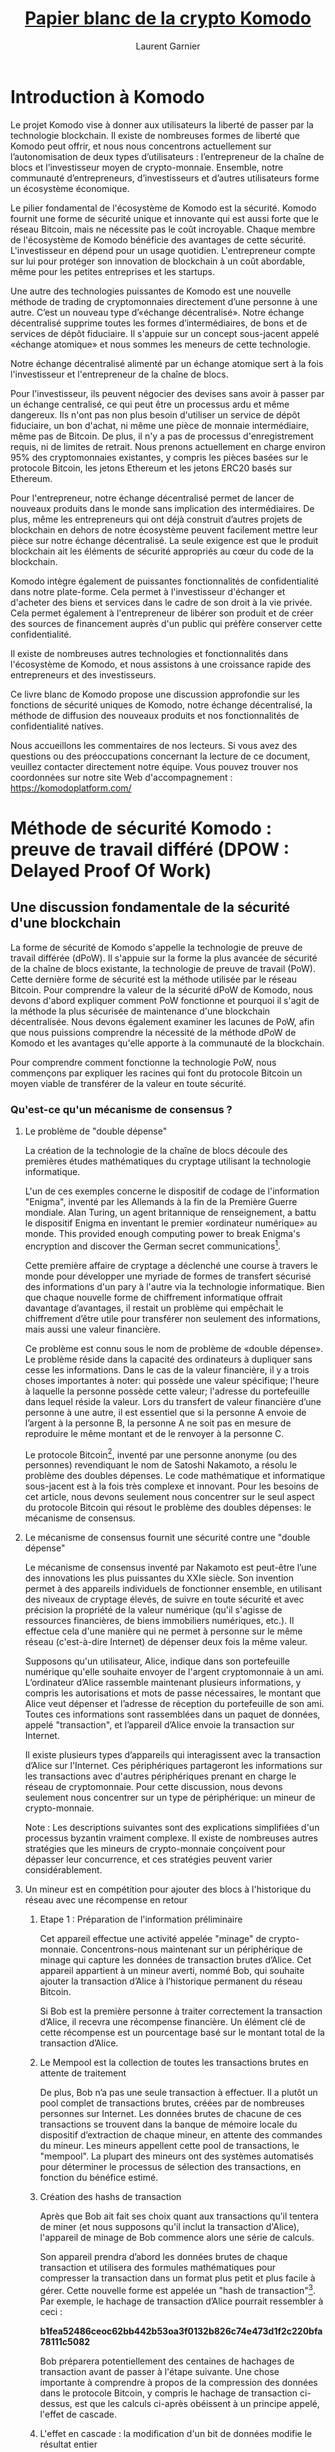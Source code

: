 #+TITLE: [[https://komodoplatform.com/wp-content/uploads/2018/06/Komodo-Whitepaper-June-3.pdf][Papier blanc de la crypto Komodo]]
#+AUTHOR: Laurent Garnier

* Introduction à Komodo 
  Le projet Komodo vise à donner aux utilisateurs la liberté de passer
  par la technologie blockchain. Il existe de nombreuses formes de
  liberté que Komodo peut offrir, et nous nous concentrons
  actuellement sur l’autonomisation de deux types d’utilisateurs :
  l’entrepreneur de la chaîne de blocs et l’investisseur moyen de
  crypto-monnaie. Ensemble, notre communauté d’entrepreneurs,
  d’investisseurs et d’autres utilisateurs forme un écosystème
  économique. 

  Le pilier fondamental de l'écosystème de Komodo est la
  sécurité. Komodo fournit une forme de sécurité unique et innovante
  qui est aussi forte que le réseau Bitcoin, mais ne nécessite pas le
  coût incroyable. Chaque membre de l'écosystème de Komodo bénéficie
  des avantages de cette sécurité. L'investisseur en dépend pour un
  usage quotidien. L'entrepreneur compte sur lui pour protéger son
  innovation de blockchain à un coût abordable, même pour les petites
  entreprises et les startups. 

  Une autre des technologies puissantes de Komodo est une nouvelle
  méthode de trading de cryptomonnaies directement d’une personne à
  une autre. C’est un nouveau type d’«échange décentralisé». Notre
  échange décentralisé supprime toutes les formes d’intermédiaires, de
  bons et de services de dépôt fiduciaire. Il s'appuie sur un concept
  sous-jacent appelé «échange atomique» et nous sommes les meneurs de
  cette technologie.

  Notre échange décentralisé alimenté par un échange atomique sert à
  la fois l'investisseur et l'entrepreneur de la chaîne de blocs.

  Pour l'investisseur, ils peuvent négocier des devises sans avoir à
  passer par un échange centralisé, ce qui peut être un processus ardu
  et même dangereux. Ils n'ont pas non plus besoin d'utiliser un
  service de dépôt fiduciaire, un bon d'achat, ni même une pièce de
  monnaie intermédiaire, même pas de Bitcoin. De plus, il n'y a pas de
  processus d'enregistrement requis, ni de limites de retrait. Nous
  prenons actuellement en charge environ 95% des cryptomonnaies
  existantes, y compris les pièces basées sur le protocole Bitcoin,
  les jetons Ethereum et les jetons ERC20 basés sur Ethereum. 

  Pour l'entrepreneur, notre échange décentralisé permet de lancer de
  nouveaux produits dans le monde sans implication des
  intermédiaires. De plus, même les entrepreneurs qui ont déjà
  construit d’autres projets de blockchain en dehors de notre
  écosystème peuvent facilement mettre leur pièce sur notre échange
  décentralisé. La seule exigence est que le produit blockchain ait
  les éléments de sécurité appropriés au cœur du code de la
  blockchain. 

  Komodo intègre également de puissantes fonctionnalités de
  confidentialité dans notre plate-forme. Cela permet à l'investisseur
  d'échanger et d'acheter des biens et services dans le cadre de son
  droit à la vie privée. Cela permet également à l'entrepreneur de
  libérer son produit et de créer des sources de financement auprès
  d'un public qui préfère conserver cette confidentialité.

  Il existe de nombreuses autres technologies et fonctionnalités dans
  l'écosystème de Komodo, et nous assistons à une croissance rapide
  des entrepreneurs et des investisseurs. 

  Ce livre blanc de Komodo propose une discussion approfondie sur les
  fonctions de sécurité uniques de Komodo, notre échange décentralisé,
  la méthode de diffusion des nouveaux produits et nos fonctionnalités
  de confidentialité natives.

  Nous accueillons les commentaires de nos lecteurs. Si vous avez des
  questions ou des préoccupations concernant la lecture de ce
  document, veuillez contacter directement notre équipe. Vous pouvez
  trouver nos coordonnées sur notre site Web d'accompagnement : [[https://komodoplatform.com/]]

* Méthode de sécurité Komodo : preuve de travail différé (DPOW : Delayed Proof Of Work)
** Une discussion fondamentale de la sécurité d'une blockchain
   La forme de sécurité de Komodo s'appelle la technologie de preuve
   de travail différée (dPoW). Il s'appuie sur la forme la plus
   avancée de sécurité de la chaîne de blocs existante, la technologie
   de preuve de travail (PoW). Cette dernière forme de sécurité est la
   méthode utilisée par le réseau Bitcoin. Pour comprendre la valeur
   de la sécurité dPoW de Komodo, nous devons d'abord expliquer
   comment PoW fonctionne et pourquoi il s'agit de la méthode la plus
   sécurisée de maintenance d'une blockchain décentralisée. Nous
   devons également examiner les lacunes de PoW, afin que nous
   puissions comprendre la nécessité de la méthode dPoW de Komodo et
   les avantages qu'elle apporte à la communauté de la blockchain. 

   Pour comprendre comment fonctionne la technologie PoW, nous
   commençons par expliquer les racines qui font du protocole Bitcoin
   un moyen viable de transférer de la valeur en toute sécurité. 


*** Qu'est-ce qu'un mécanisme de consensus ?
**** Le problème de "double dépense"

     La création de la technologie de la chaîne de blocs découle des
     premières études mathématiques du cryptage utilisant la
     technologie informatique. 

     L'un de ces exemples concerne le dispositif de codage de
     l'information "Enigma", inventé par les Allemands à la fin de la
     Première Guerre mondiale. Alan Turing, un agent britannique de
     renseignement, a battu le dispositif Enigma en inventant le
     premier «ordinateur numérique» au monde. This provided enough
     computing power to break Enigma's encryption and discover the
     German secret communications[fn:1].

     Cette première affaire de cryptage a déclenché une course à
     travers le monde pour développer une myriade de formes de
     transfert sécurisé des informations d'un pary à l'autre via la
     technologie informatique. Bien que chaque nouvelle forme de
     chiffrement informatique offrait davantage d’avantages, il
     restait un problème qui empêchait le chiffrement d’être utile
     pour transférer non seulement des informations, mais aussi une
     valeur financière.

     Ce problème est connu sous le nom de problème de «double
     dépense». Le problème réside dans la capacité des ordinateurs à
     dupliquer sans cesse les informations. Dans le cas de la valeur
     financière, il y a trois choses importantes à noter: qui possède
     une valeur spécifique; l'heure à laquelle la personne possède
     cette valeur; l'adresse du portefeuille dans lequel réside la
     valeur. Lors du transfert de valeur financière d’une personne à
     une autre, il est essentiel que si la personne A envoie de
     l’argent à la personne B, la personne A ne soit pas en mesure de
     reproduire le même montant et de le renvoyer à la personne C. 

     Le protocole Bitcoin[fn:2], inventé par une personne anonyme (ou des
     personnes) revendiquant le nom de Satoshi Nakamoto, a résolu le
     problème des doubles dépenses. Le code mathématique et
     informatique sous-jacent est à la fois très complexe et
     innovant. Pour les besoins de cet article, nous devons seulement
     nous concentrer sur le seul aspect du protocole Bitcoin qui
     résout le problème des doubles dépenses: le mécanisme de
     consensus. 

     

**** Le mécanisme de consensus fournit une sécurité contre une "double dépense"
     Le mécanisme de consensus inventé par Nakamoto est peut-être
     l’une des innovations les plus puissantes du XXIe siècle. Son
     invention permet à des appareils individuels de fonctionner
     ensemble, en utilisant des niveaux de cryptage élevés, de suivre
     en toute sécurité et avec précision la propriété de la valeur
     numérique (qu'il s'agisse de ressources financières, de biens
     immobiliers numériques, etc.). Il effectue cela d'une manière qui
     ne permet à personne sur le même réseau (c'est-à-dire Internet)
     de dépenser deux fois la même valeur. 

     Supposons qu'un utilisateur, Alice, indique dans son portefeuille
     numérique qu'elle souhaite envoyer de l'argent cryptomonnaie à un
     ami. L’ordinateur d’Alice rassemble maintenant plusieurs
     informations, y compris les autorisations et mots de passe
     nécessaires, le montant que Alice veut dépenser et l’adresse de
     réception du portefeuille de son ami. Toutes ces informations
     sont rassemblées dans un paquet de données, appelé "transaction",
     et l’appareil d’Alice envoie la transaction sur Internet. 

     Il existe plusieurs types d’appareils qui interagissent avec la
     transaction d’Alice sur l'Internet. Ces périphériques partageront
     les informations sur les transactions avec d'autres périphériques
     prenant en charge le réseau de cryptomonnaie. Pour cette
     discussion, nous devons seulement nous concentrer sur un type de
     périphérique: un mineur de crypto-monnaie. 

     Note : Les descriptions suivantes sont des explications
     simplifiées d'un processus byzantin vraiment complexe. Il existe
     de nombreuses autres stratégies que les mineurs de crypto-monnaie
     conçoivent pour dépasser leur concurrence, et ces stratégies
     peuvent varier considérablement.


**** Un mineur est en compétition pour ajouter des blocs à l'historique du réseau avec une récompense en retour
***** Etape 1 : Préparation de l'information préliminaire

      Cet appareil effectue une activité appelée "minage" de
      crypto-monnaie. Concentrons-nous maintenant sur un périphérique
      de minage qui capture les données de transaction brutes
      d’Alice. Cet appareil appartient à un mineur averti, nommé Bob,
      qui souhaite ajouter la transaction d’Alice à l’historique
      permanent du réseau Bitcoin. 

      Si Bob est la première personne à traiter correctement la
      transaction d’Alice, il recevra une récompense financière. Un
      élément clé de cette récompense est un pourcentage basé sur le
      montant total de la transaction d’Alice. 
***** Le Mempool est la collection de toutes les transactions brutes en attente de traitement
      De plus, Bob n’a pas une seule transaction à effectuer. Il a
      plutôt un pool complet de transactions brutes, créées par de
      nombreuses personnes sur Internet. Les données brutes de chacune
      de ces transactions se trouvent dans la banque de mémoire locale
      du dispositif d’extraction de chaque mineur, en attente des
      commandes du mineur. Les mineurs appellent cette pool de
      transactions, le "mempool". La plupart des mineurs ont des
      systèmes automatisés pour déterminer le processus de sélection
      des transactions, en fonction du bénéfice estimé.
***** Création des hashs de transaction
      Après que Bob ait fait ses choix quant aux transactions qu’il
      tentera de miner (et nous supposons qu'il inclut la transaction
      d'Alice), l'appareil de minage de Bob commence alors une série
      de calculs. 

      Son appareil prendra d’abord les données brutes de chaque
      transaction et utilisera des formules mathématiques pour
      compresser la transaction dans un format plus petit et plus
      facile à gérer. Cette nouvelle forme est appelée un "hash de
      transaction"[fn:3]. Par exemple, le hachage de transaction
      d’Alice pourrait ressembler à ceci : 

      #+BEGIN_CENTER
      *b1fea52486ceoc62bb442b53oa3f0132b826c74e473d1f2c220bfa78111c5082*
      #+END_CENTER

      Bob préparera potentiellement des centaines de hachages de
      transaction avant de passer à l'étape suivante. Une chose
      importante à comprendre à propos de la compression des données
      dans le protocole Bitcoin, y compris le hachage de transaction
      ci-dessus, est que les calculs ci-après obéissent à un principe
      appelé, l'effet de cascade. 
***** L'effet en cascade : la modification d'un bit de données modifie le résultat entier
      L'effet de cascade signifie simplement que si Bob tentait de
      modifier le plus petit bit des données brutes, que ce soit par
      souci de tricher, par erreur ou pour toute autre raison, le
      hachage de la transaction changerait radicalement. De cette
      manière, les formules mathématiques du protocole Bitcoin
      garantissent que Bob ne peut pas créer un historique incorrect. 

      Si Bob tentait de créer un hachage de transaction incorrect, les
      autres mineurs du réseau pourraient utiliser les données de
      transaction brutes d’Alice, effectuer les calculs formules de
      base du protocole Bitcoin, et découvrir immédiatement que les
      hashes de Bob sont incorrects. Ainsi, tous les périphériques du
      réseau rejetteraient les tentatives incorrectes de Bob et
      l’empêcheraient de réclamer des récompenses. 
***** Première étape (suite) : fin des calculs préliminaires
      Maintenant, en utilisant plus de formules mathématiques, Bob
      prend les hachages de transaction qu'il essaie de traiter et les
      compresse en un nouveau morceau de données gérable. 

      C'est appelé la "racine de merkel". Il représente toutes les
      transactions que Bob espère traiter et dont il espère obtenir
      une récompense. La racine de merkle de Bob pourrait ressembler à
      ceci

      #+BEGIN_CENTER
      *7dac2c5666815c17a3b36427de37bb9d2e2c5ccec3f8633eb91a4205cb4c10*
      #+END_CENTER
      

      Enfin, Bob rassemblera les informations fournies par le dernier
      mineur qui a été ajouté à l’historique de la blockchain
      permanente. Cette information s'appelle "l'en-tête du bloc". Il
      contient une grande quantité de données complexes et nous
      n’entrerons pas dans tous les détails. Le seul élément important
      à noter est que l'en-tête de bloc donne à Bob des indices sur la
      manière d'ajouter correctement le prochain élément d'information
      à l'historique permanent de Bitcoin. Un de ces conseils pourrait
      ressembler à ceci :

      #+BEGIN_CENTER
      *"difficulty" : 1.00000000*
      #+END_CENTER

      Nous reviendrons là-dessus plus tard.

      Ayant toutes ces informations, Bob est presque prêt. Sa
      prochaine étape est où le vrai le défi commence. 
***** Etape deux : la course pour finir premier
      L’ordinateur de Bob va collecter toutes les informations
      ci-dessus et les collecter dans un ensemble de données appelé
      "bloc". L'extraction de ce bloc et l'ajout à la liste des blocs
      qui ont précédé est le processus de création d'une "chaîne" de
      blocs, d'où le nom de l'industrie "blockchain". 

      Cependant, ajouter des blocs à la blockchain n'est pas si
      simple. Bien que Bob ait déjà tout préparé correctement, le
      protocole Bitcoin ne donne pas encore à Bob le droit d'ajouter
      son bloc proposé à la chaîne. 

      Le mécanisme de consensus est conçu pour forcer les mineurs à se
      battre pour ce droit. En exigeant que les mineurs travaillent
      pour le droit d'exploiter un nouveau bloc valide, la concurrence
      se propage à travers le réseau. Cela offre de nombreux
      avantages, notamment le temps nécessaire aux transactions des
      utilisateurs (comme Alice) pour diffuser dans le monde entier,
      offrant ainsi un niveau de décentralisation au réseau.
      
      Par conséquent, bien que Bob préfère créer immédiatement un
      nouveau bloc valide et collecter sa récompense, il ne le peut
      pas. Il doit gagner la compétition en effectuant le bon travail
      en premier. C'est la source du titre du mécanisme de consensus
      du protocole Bitcoin, "Proof of Work" (PoW)[fn:4]. 

      Le concours que doit remporter Bob est d'être le premier à
      trouver une réponse à un simple puzzle mathématique conçu par
      Satoshi Nakamoto. Pour résoudre le casse-tête, Bob devine des
      nombres aléatoires jusqu'à ce qu'il découvre un nombre
      correct. Le nombre correct est déterminé par les formules
      complexes internes du mécanisme de consensus et ne peut être
      découvert par aucun autre moyen que de deviner. Les mineurs de
      bitcoins appellent ce numéro un "nonce", qui est l'abréviation
      d'un "numéro" que vous utilisez "une fois". "[fn:5] 

      L'appareil de minage de Bob fera des suppositions aléatoires au
      nonce, l'une après l'autre, jusqu'à ce qu'un nonce correct soit
      trouvé. À chaque tentative, Bob insérera d'abord le nonce
      proposé dans le reste de son bloc. Pour savoir si sa supposition
      est correcte, il utilisera ensuite des formules mathématiques
      (comme celles qu’il a utilisées précédemment) pour compresser sa
      tentative dans un "hash de bloc".

      Un hachage de bloc est une forme de données petite et gérable
      qui représente l’historique complet de la chaîne de blocs
      Bitcoin et toutes les informations du bloc proposé par Bob. Un
      hash de bloc peut ressembler à ceci :

      #+BEGIN_CENTER
      *oooooooooo19d6689co85ae165831e934ff763ae46a2a6c172b3f1b6oa8ce*
      #+END_CENTER

      Rappelez-vous maintenant l'effet Cascade, et comment il indique
      que la modification d'un petit nombre dans les données avant
      d'effectuer les calculs mathématiques crée un résultat très
      différent.

      Puisque Bob inclut continuellement de nouvelles suppositions au
      nonce à chaque calcul d'un hash de bloc, chaque tentative de
      hash de bloc produira une séquence de nombres.

      Les mineurs du réseau Bitcoin savent quand un mineur, tel que
      Bob, résout le problème. en observant les indices fournis
      précédemment. Rappelez-vous que la dernière fois qu'un mineur a
      ajouté des données à la blockchain, il a fourni ces indices dans
      son en-tête de bloc. L'un des indices de l'en-tête de bloc
      précédent peut ressembler à ceci :      

      #+BEGIN_CENTER
      *"difficulty" : 1.00000000*
      #+END_CENTER

      Ce détail, "difficulty", indique simplement aux mineurs combien
      de zéros devraient figurer au début du prochain hachage de bloc
      valide. Lorsque le niveau de difficulté est le niveau affiché
      ci-dessus, il indique aux mineurs qu'il doit y avoir exactement
      dix zéros. 

      Observez de nouveau le hachage de bloc de Bob, créé après avoir
      deviné un nonce, en ajoutant ce nonce proposé dans son bloc et
      en exécutant les formules mathématiques suivantes :

      #+BEGIN_CENTER
      *000000000019d6689co85ae165831e934ff763ae46a2a6c172b3f1b60a8ce26f*
      #+END_CENTER

      Le hachage de bloc ci-dessus a dix zéros au début, ce qui
      correspond au nombre de zéros dans le niveau de difficulté.

      Par conséquent, le hash proposé par Bob est correct. Cela doit
      signifier qu'il a deviné un nonce correct. Tous les mineurs du
      réseau peuvent prouver que Bob était correct en prenant toutes
      les mêmes informations à partir de leurs mempools, en ajoutant
      le nonce de Bob et en effectuant les calculs mathématiques. Ils
      recevront le même résultat et par conséquent, Bob est le gagnant
      de cette manche.

      En revanche, en raison de l’effet Cascade, si la tentative de
      Bob de nonce avait produit un hachage de bloc avec le nombre
      incorrect de zéros au début, son hachage de bloc serait
      invalide. Le réseau ne lui donnerait pas le droit d'ajouter un
      hachage de bloc incorrect au réseau et tous les mineurs
      continueraient à chercher. 

***** Etape trois : Bob trouve le nonce

      Une fois qu'un mineur découvre un nonce qui produit un hachage
      de bloc valide, le mineur a "trouvé un nouveau bloc" et peut
      envoyer le signal sur Internet. Le mécanisme de consensus
      fonctionnant sur tous les autres appareils de minage peut vérifier
      lui-même les calculs. Une fois vérifié, le mécanisme de
      consensus accorde au mineur le droit d'ajouter le bloc proposé à
      la blockchain et de recevoir la récompense. 

      Revenons à la machine de Bob, ayant juste deviné un nonce
      correct, et tenant ainsi un hachage de bloc valide. La machine
      de Bob envoie instantanément les informations gagnantes sur
      Internet, et Bob collecte sa récompense sur le réseau Bitcoin. 

      Tous les autres mineurs doivent se réajuster. Auparavant, ils
      cherchaient le nonce correct basé sur les informations de
      l'en-tête de bloc précédent. Cependant, le nouveau bloc valide
      de Bob inclut un nouvel en-tête de bloc. Tous les autres mineurs
      du réseau abandonnent leur travail actuel, adoptent le nouvel
      en-tête de bloc de Bob, effectuent de nombreux recalculs dans
      leurs données sous-jacentes et commencent leur recherche du
      prochain nonce. 

      Le protocole Bitcoin ne présente aucune sympathie pour les
      efforts inutiles d’un mineur. Supposons qu'une autre machine du
      réseau essaie également d’exploiter la transaction d’Alice et
      qu’elle se soit inclinée devant Bob dans la course. Seul Bob
      gagne la récompense de la transaction d’Alice et l’autre mineur
      ne reçoit rien en échange de leurs coûts et de son temps.
      
      Pour Alice, ce processus semble simple. Elle a d'abord indiqué
      l'adresse de portefeuille de son amie et envoyé la
      crypto-monnaie. Après un certain temps, son amie a reçu
      l'argent. Alice peut ignorer le processus byzantin des mineurs
      entre ces deux événements. Alice ne s'en rend peut-être pas
      compte, mais le mécanisme de consensus de la preuve de travail
      constitue le fondement de la sécurité sur lequel elle s'appuie.
      

** La preuve de travail est la forme la plus sécurisée des mécanismes de consensus
*** La vitesse et la puissance sont l'essence
**** L'effet de réseau : la capacité de Bitcoin à dominer commence
*** La règle de la chaîne la plus longue : la "sauce secrète" de la domination PoW (Proof of Work: preuve de travail)
**** Les effets simples de la règle de la plus longue chaîne
**** Le compte des deux blockchains
**** Un conflit d'intérêt interne survient avec le réseau Bitcoin 
**** La règle de la plus longue chaîne : l'historique qui est le plus long en premier, gagne
*** La façon "simple"  de détruire un réseau PoW : l'attaque des 51%
*** La taille est une autre raison derrière le succès actuel de Bitcoin parmi les réseaux PoW
*** La façon "dure" de détruire un réseau PoW : l'attaque de la génèse (Genesis Attack)
**** Une attaque de la génèse sur le réseau Bitcoin
**** Les dangers plus réalistes de l'attaque de la génèse
*** Les problèmes financiers et environnementaux avec tous les réseaux PoW
**** Les réseaux PoW coûtent chers
**** Les mineurs sont libres de miner d'autres réseaux
**** Le premier mécanisme de consensus alternatif : preuve de part ou preuve d'enjeu (Proof of Stake)
**** Les risques de sécurité et les défauts de PoS
**** Un résumé du mécanisme de consensus PoW
** La solution Komodo
*** Résumé du mécanisme de consensus sur la preuve de travail différée (dPoW)
**** Une note sur la technologie Iguana Core de Komodo
**** Une brève discussion sur la sécurité assurée par les noeuds notaires
*** Le processus de notarisation
**** Comprendre les incitations économique et sécuritaire dans le réseau dPoW Komodo
*** Mesures de protection de Komodo en action 
**** Les notarisations fournissent une défense contre l'attaque de 51% et l'attaque de la genèse.
*** Le mécanisme de consensus dPoW est inhérent à tous les actifs des chaînes Komodo

* Les ICO décentralisées (DICO : Decentralized Initial Coin Offering)
  
** Résumé des DICO

     Il y a un grand pouvoir dans l'idée que toute personne,
  indépendamment de sa nationalité, de ses croyances ou de ses
  antécédents, peut obtenir des fonds pour innover et prospérer. Un
  principe fondamental de la technologie de la chaîne de blocs est la
  «décentralisation». En décentralisant les systèmes, nous réduisons
  le nombre de points de contrôle pouvant être compromis et
  manipulés. La décentralisation joue un rôle plus commun dans notre
  nouvelle économie de la crypto-monnaie, mais il y a un domaine du
  marché qui reste centralisé et vulnérable: l'offre initiale de
  pièces (ICO). L'industrie de la cryptomonnaie a besoin d'une
  solution et Komodo présente une réponse avec notre offre de pièces
  initiale décentralisée (dICO).

  Dans le modèle ICO commun d’aujourd’hui, le niveau élevé de
  centralisation crée de nombreux problèmes. Des tiers peuvent bloquer
  ou manipuler les efforts des entrepreneurs pour innover et
  prospérer. L’emplacement centralisé de la libération du produit de
  la blockchain ICO est vulnérable, permettant aux baleines, aux
  pirates informatiques et aux erreurs humaines de corrompre ou de
  détruire les efforts d’un entrepreneur. L'expérience négative des
  utilisateurs dans ces situations peut également avoir un impact sur
  la perception et l'adoption de la crypto-monnaie. En outre, le
  caractère traçable d’une ICO empêche la société de recourir )
  production participative[fn:6] et aux achats dans le cadre de son
  droit inhérent à troquer en privé.

  Le modèle dICO, créé par le projet Komodo, surmonte ces défis. Il
  fournit la technologie nécessaire pour créer et publier un produit
  blockchain au monde avec le plein pouvoir de la décentralisation.

  Les entrepreneurs qui s’appuient sur notre plate-forme commencent
  par créer une chaîne d’actifs et notre technologie simplifie ce
  processus. Il suffit d'installer le logiciel nécessaire, d'exécuter
  quelques commandes sur une invite de commande, puis d'établir une
  connexion entre deux ou plusieurs périphériques compatibles
  Komodo. La technologie de base de Komodo effectuera le reste du
  travail nécessaire pour créer une blockchain totalement
  indépendante, dotée d’un ensemble de fonctionnalités Komodo.

  Notre technologie dPoW est une caractéristique clé, comme expliqué
  dans la partie I. dPoW fournit la sécurité nécessaire pour protéger
  l'intégrité de la blockchain. L'utilisation de dPoW est facultative,
  et comme les chaînes d'actifs dans l'écosystème de Komodo sont
  indépendantes par nature, les entrepreneurs peuvent interrompre les
  services dPoW à volonté.

  Ayant ainsi créé la blockchain, l'entrepreneur utilise alors notre
  système d'échange décentralisé pour libérer le projet au monde de
  manière décentralisée. Notre échange décentralisé s'appelle
  BarterDEX et est expliqué en détail dans la partie III de cet
  article. BarterDEX étant un échange décentralisé, et grâce à notre
  technologie de swap atomique (également expliquée dans la partie
  III), aucun tiers manipulateur ne peut empêcher l’entrepreneur de
  mener des activités innovantes et de participation à la production.

  Grâce à notre technologie de confidentialité, Jumblr, les
  participants à dICO peuvent acheter le produit dans le cadre de leur
  droit inhérent à l'échange en privé. Une explication détaillée de
  Jumblr et de sa méthode de protection de la vie privée est fournie
  dans la partie IV de ce document.

*** Les défis dans les plateformes ICO actuelles
*** Faiblesses spécifiques dans le modèle centralisé ICO
*** Discrimination de tiers via les ICO centralisées
*** Centralisation des technologies ICO : baleines, pirates, et erreurs humaines
*** Pirates et erreurs humaines
** La solution Komodo 
*** Les DICO
*** Le processus de création d'une nouvelle blockchain dans l'écosystème Komodo 
**** La première commande pour créer une nouvelle pièce 
*** Les fonctionnalités de la nouvelle chaîne d'actif
*** Générer et miner les pièces
**** L'approvisionnement total en pièces est distribué dans le bloc de la génèse
*** Notarisation de la chaîne Komodo principale
*** La distribution des pièces 
**** Les essais et les déplacements de la méthode ICO centralisée
*** Entrer dans les dICO
**** Alimenté par les technologies Komodo BarterDEX et Jumblr
**** Les nombreuses solutions du modèle dICO: sécurité, confidentialité, décentralisation et liberté.
* Barterdex place de marché décentralisée ou la puissance d'échange atomique Komodo
** Résumé (BarterDEX)
*** Introduction
**** Les débuts et les voyages des échanges décentralisés
**** BarterDEX : une solution complète
**** Améliorations récentes dans BarterDEX
*** Technologie BarterDEX
**** Correspondance d'ordre
**** Correspondance des commandes avec les nœuds à relais complet et sans relais
**** La technologie Jumblr ajoute de l'intimité
**** Iguana Core fournit la base de notre fonctionnalité "adresse intelligente ("Smart Address")
*** Les UTXO : un concept insaisissable, mais fondamental.
**** Comparaison entre les UTXO et les monnaies fiat
**** Compréhension des crypto-monnaies et leurs UTXOs
*** Trading sur BarterDEX 
**** Comment BarterDEX traite les offres de commande et les UTXOs
*** Explications détaillées du processus BarterDEX
**** Echanges atomiques sur le Komodo BarterDEX
**** Introduction, Alice et Bob
**** Alice et Bob font un marché
**** Mesures incitatives et dissuasives pour maintenir un bon comportement
**** Détails supplémentaires sur l'échange atomique BarterDEX
*** Une explication plus détaillée du processus de connexion d'échange atomique
**** Les frais DEX : <dexfee>
**** L'API BarterDEX
**** Une brève discussion sur le futur de BarterDEX
* Jumblr la fonctionnalité native Komodo pour la vie privée
** Résumé (Jumblr)
*** Introduction
**** L'option de la protection de la vie privée est essentielle à l'écosystème de Komodo
**** Défis pour les systèmes centrés sur la confidentialité et la solution Komodo
*** La solution Komodo
**** Une introduction à Jumblr
**** Une brève explication des deux technologies fondamentales
*** Le processus Jumblr
**** Anonymisation de pièces Komodo native (KMD)
**** Actions utilisateur 
*** Couches de sécurité additionnelles
**** Le processus de rupture de fonds de Jumblr
**** Le processus de Jumblr de déplacer les lots individuels vers une adresse privée
*** Considérations de confidentialité supplémentaires
**** L'attaque chronométrique
**** L'attaque de sac à dos
**** Autres améliorations de la sécurité pour lutter contre les attaques de synchronisation et de sac à dos
*** Offrir la confidentialité à d'autres crypto-monnaies
**** Le processus Jumblr actuel : trading manuel non-KMD vers trading sur BarterDEX
**** Capacités futures : Jumblr automatise le processus de négociation BarterDEX pour l'utilisateur
*** Un mot sur les risques inhérents à Jumblr et à l'écosystème de Komodo
*** Jumblr fournit à l'écosystème de Komodo la confidentialité
* Information supplémentaire selon l'écosystème Komodo
** Notes finales concernant le projet Komodo
*** Crypto-monnaies à taux fixe 
*** Contrats intelligents sur la plateforme Komodo 
**** Contrats intelligents basés sur le protocole Bitcoin
**** Conditions cryptographiques, racine Merkle de la racine Merkle (MoM: Merkle Root of Merkle Root) et chaînes d'actifs personnalisées
**** Détails concernant la chaîne primaire de l'écosystème de Komodo : KMD
**** Conclusion 
** Rémerciements et références
* Liens pour collaborer
  1. La vidéo explicative : [[https://youtu.be/L1IU06G9TUE]]
  2. Rejoindre le groupe [[https://t.me/joinchat/JGxHIxMP5cWHHVDjxpcATQ][Telegram]] pour la répartition des tâches
* Ressources complémentaires
  1. [[https://youtu.be/ooJCp3YTLKk][2017-06-29]]
  2. [[https://youtu.be/INVxFEWo6VI][2017-09-23]]
  3. [[https://youtu.be/bUja6AOL05w][2017-10-03]]
  4. [[https://youtu.be/GUzpzgfvTlg][2017-10-18]]
  5. [[https://youtu.be/wnKAfgv_g9M][2017-10-29]]
  6. [[https://youtu.be/epwgFAZj0z0][2017-11-06]]
  7. [[https://youtu.be/BSXTWOx10vI][2017-12-23]]
  8. [[https://youtu.be/O1_K4JAiomo][2017-12-26]]
  9. [[https://youtu.be/Y_AiDg1o2Ns][2018-08-16]]
 10. [[https://youtu.be/C0KWm3h2fFM][2018-09-14]]
 11. 

* Footnotes

[fn:6] NdT : crowdsourcing

[fn:5] NdT : /'number' you use 'once'/ => nonce

[fn:4] NdT : preuve de travail

[fn:3] NdT : on peut voir ça comme une signature

[fn:2] https://en.wikipedia.org/wiki/Bitcoin_network

[fn:1] https://en.wikipedia.org/wiki/Enigma_machine
